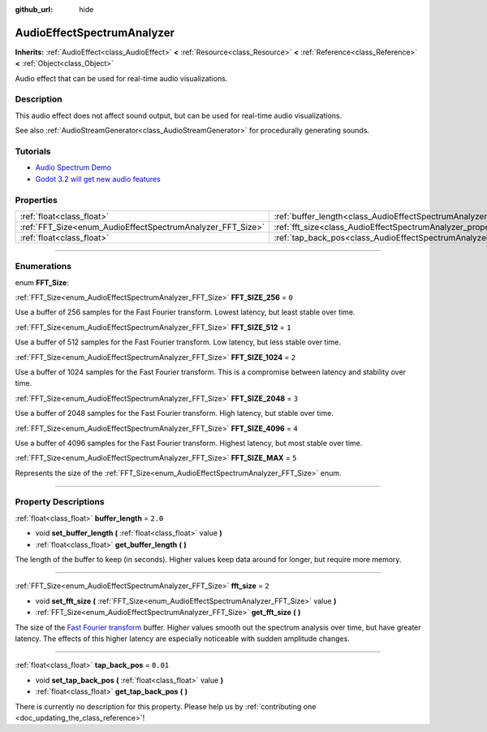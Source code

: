 :github_url: hide

.. DO NOT EDIT THIS FILE!!!
.. Generated automatically from Godot engine sources.
.. Generator: https://github.com/godotengine/godot/tree/3.6/doc/tools/make_rst.py.
.. XML source: https://github.com/godotengine/godot/tree/3.6/doc/classes/AudioEffectSpectrumAnalyzer.xml.

.. _class_AudioEffectSpectrumAnalyzer:

AudioEffectSpectrumAnalyzer
===========================

**Inherits:** :ref:`AudioEffect<class_AudioEffect>` **<** :ref:`Resource<class_Resource>` **<** :ref:`Reference<class_Reference>` **<** :ref:`Object<class_Object>`

Audio effect that can be used for real-time audio visualizations.

.. rst-class:: classref-introduction-group

Description
-----------

This audio effect does not affect sound output, but can be used for real-time audio visualizations.

See also :ref:`AudioStreamGenerator<class_AudioStreamGenerator>` for procedurally generating sounds.

.. rst-class:: classref-introduction-group

Tutorials
---------

- `Audio Spectrum Demo <https://godotengine.org/asset-library/asset/528>`__

- `Godot 3.2 will get new audio features <https://godotengine.org/article/godot-32-will-get-new-audio-features>`__

.. rst-class:: classref-reftable-group

Properties
----------

.. table::
   :widths: auto

   +------------------------------------------------------------+--------------------------------------------------------------------------------+----------+
   | :ref:`float<class_float>`                                  | :ref:`buffer_length<class_AudioEffectSpectrumAnalyzer_property_buffer_length>` | ``2.0``  |
   +------------------------------------------------------------+--------------------------------------------------------------------------------+----------+
   | :ref:`FFT_Size<enum_AudioEffectSpectrumAnalyzer_FFT_Size>` | :ref:`fft_size<class_AudioEffectSpectrumAnalyzer_property_fft_size>`           | ``2``    |
   +------------------------------------------------------------+--------------------------------------------------------------------------------+----------+
   | :ref:`float<class_float>`                                  | :ref:`tap_back_pos<class_AudioEffectSpectrumAnalyzer_property_tap_back_pos>`   | ``0.01`` |
   +------------------------------------------------------------+--------------------------------------------------------------------------------+----------+

.. rst-class:: classref-section-separator

----

.. rst-class:: classref-descriptions-group

Enumerations
------------

.. _enum_AudioEffectSpectrumAnalyzer_FFT_Size:

.. rst-class:: classref-enumeration

enum **FFT_Size**:

.. _class_AudioEffectSpectrumAnalyzer_constant_FFT_SIZE_256:

.. rst-class:: classref-enumeration-constant

:ref:`FFT_Size<enum_AudioEffectSpectrumAnalyzer_FFT_Size>` **FFT_SIZE_256** = ``0``

Use a buffer of 256 samples for the Fast Fourier transform. Lowest latency, but least stable over time.

.. _class_AudioEffectSpectrumAnalyzer_constant_FFT_SIZE_512:

.. rst-class:: classref-enumeration-constant

:ref:`FFT_Size<enum_AudioEffectSpectrumAnalyzer_FFT_Size>` **FFT_SIZE_512** = ``1``

Use a buffer of 512 samples for the Fast Fourier transform. Low latency, but less stable over time.

.. _class_AudioEffectSpectrumAnalyzer_constant_FFT_SIZE_1024:

.. rst-class:: classref-enumeration-constant

:ref:`FFT_Size<enum_AudioEffectSpectrumAnalyzer_FFT_Size>` **FFT_SIZE_1024** = ``2``

Use a buffer of 1024 samples for the Fast Fourier transform. This is a compromise between latency and stability over time.

.. _class_AudioEffectSpectrumAnalyzer_constant_FFT_SIZE_2048:

.. rst-class:: classref-enumeration-constant

:ref:`FFT_Size<enum_AudioEffectSpectrumAnalyzer_FFT_Size>` **FFT_SIZE_2048** = ``3``

Use a buffer of 2048 samples for the Fast Fourier transform. High latency, but stable over time.

.. _class_AudioEffectSpectrumAnalyzer_constant_FFT_SIZE_4096:

.. rst-class:: classref-enumeration-constant

:ref:`FFT_Size<enum_AudioEffectSpectrumAnalyzer_FFT_Size>` **FFT_SIZE_4096** = ``4``

Use a buffer of 4096 samples for the Fast Fourier transform. Highest latency, but most stable over time.

.. _class_AudioEffectSpectrumAnalyzer_constant_FFT_SIZE_MAX:

.. rst-class:: classref-enumeration-constant

:ref:`FFT_Size<enum_AudioEffectSpectrumAnalyzer_FFT_Size>` **FFT_SIZE_MAX** = ``5``

Represents the size of the :ref:`FFT_Size<enum_AudioEffectSpectrumAnalyzer_FFT_Size>` enum.

.. rst-class:: classref-section-separator

----

.. rst-class:: classref-descriptions-group

Property Descriptions
---------------------

.. _class_AudioEffectSpectrumAnalyzer_property_buffer_length:

.. rst-class:: classref-property

:ref:`float<class_float>` **buffer_length** = ``2.0``

.. rst-class:: classref-property-setget

- void **set_buffer_length** **(** :ref:`float<class_float>` value **)**
- :ref:`float<class_float>` **get_buffer_length** **(** **)**

The length of the buffer to keep (in seconds). Higher values keep data around for longer, but require more memory.

.. rst-class:: classref-item-separator

----

.. _class_AudioEffectSpectrumAnalyzer_property_fft_size:

.. rst-class:: classref-property

:ref:`FFT_Size<enum_AudioEffectSpectrumAnalyzer_FFT_Size>` **fft_size** = ``2``

.. rst-class:: classref-property-setget

- void **set_fft_size** **(** :ref:`FFT_Size<enum_AudioEffectSpectrumAnalyzer_FFT_Size>` value **)**
- :ref:`FFT_Size<enum_AudioEffectSpectrumAnalyzer_FFT_Size>` **get_fft_size** **(** **)**

The size of the `Fast Fourier transform <https://en.wikipedia.org/wiki/Fast_Fourier_transform>`__ buffer. Higher values smooth out the spectrum analysis over time, but have greater latency. The effects of this higher latency are especially noticeable with sudden amplitude changes.

.. rst-class:: classref-item-separator

----

.. _class_AudioEffectSpectrumAnalyzer_property_tap_back_pos:

.. rst-class:: classref-property

:ref:`float<class_float>` **tap_back_pos** = ``0.01``

.. rst-class:: classref-property-setget

- void **set_tap_back_pos** **(** :ref:`float<class_float>` value **)**
- :ref:`float<class_float>` **get_tap_back_pos** **(** **)**

.. container:: contribute

	There is currently no description for this property. Please help us by :ref:`contributing one <doc_updating_the_class_reference>`!

.. |virtual| replace:: :abbr:`virtual (This method should typically be overridden by the user to have any effect.)`
.. |const| replace:: :abbr:`const (This method has no side effects. It doesn't modify any of the instance's member variables.)`
.. |vararg| replace:: :abbr:`vararg (This method accepts any number of arguments after the ones described here.)`
.. |static| replace:: :abbr:`static (This method doesn't need an instance to be called, so it can be called directly using the class name.)`
